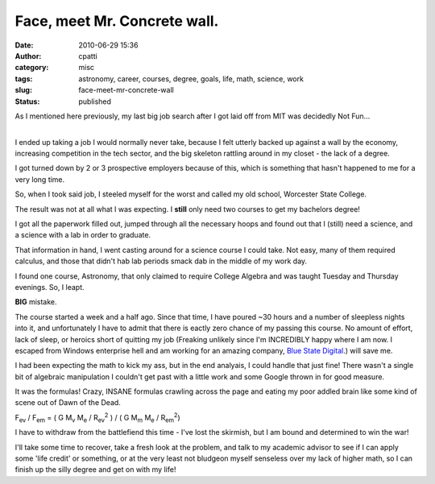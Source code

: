 Face, meet Mr. Concrete wall.
#############################
:date: 2010-06-29 15:36
:author: cpatti
:category: misc
:tags: astronomy, career, courses, degree, goals, life, math, science, work
:slug: face-meet-mr-concrete-wall
:status: published

As I mentioned here previously, my last big job search after I got laid off from MIT was decidedly Not Fun...

| 
| I ended up taking a job I would normally never take, because I felt utterly backed up against a wall by the economy, increasing competition in the tech sector, and the big skeleton rattling around in my closet - the lack of a degree.

I got turned down by 2 or 3 prospective employers because of this, which is something that hasn't happened to me for a very long time.

So, when I took said job, I steeled myself for the worst and called my old school, Worcester State College.

The result was not at all what I was expecting. I **still** only need two courses to get my bachelors degree!

I got all the paperwork filled out, jumped through all the necessary hoops and found out that I (still) need a science, and a science with a lab in order to graduate.

That information in hand, I went casting around for a science course I could take. Not easy, many of them required calculus, and those that didn't hab lab periods smack dab in the middle of my work day.

I found one course, Astronomy, that only claimed to require College Algebra and was taught Tuesday and Thursday evenings. So, I leapt.

**BIG** mistake.

The course started a week and a half ago. Since that time, I have poured ~30 hours and a number of sleepless nights into it, and unfortunately I have to admit that there is eactly zero chance of my passing this course. No amount of effort, lack of sleep, or heroics short of quitting my job (Freaking unlikely since I'm INCREDIBLY happy where I am now. I escaped from Windows enterprise hell and am working for an amazing company, `Blue State Digital <https://www.bluestatedigital.com/>`__.) will save me.

I had been expecting the math to kick my ass, but in the end analyais, I could handle that just fine! There wasn't a single bit of algebraic manipulation I couldn't get past with a little work and some Google thrown in for good measure.

It was the formulas! Crazy, INSANE formulas crawling across the page and eating my poor addled brain like some kind of scene out of Dawn of the Dead.

F\ :sub:`ev` / F\ :sub:`em` = ( G M\ :sub:`v` M\ :sub:`e` / R\ :sub:`ev`\ :sup:`2` ) / ( G M\ :sub:`m` M\ :sub:`e` / R\ :sub:`em`\ :sup:`2`)

I have to withdraw from the battlefiend this time - I've lost the skirmish, but I am bound and determined to win the war!

I'll take some time to recover, take a fresh look at the problem, and talk to my academic advisor to see if I can apply some 'life credit' or something, or at the very least not bludgeon myself senseless over my lack of higher math, so I can finish up the silly degree and get on with my life!
